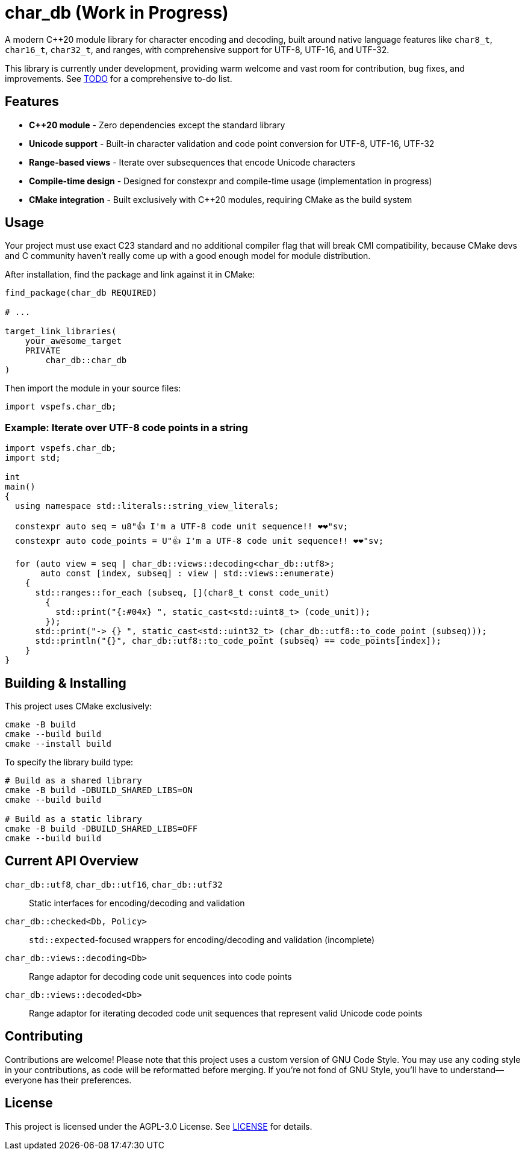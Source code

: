 = char_db (Work in Progress)

A modern C++20 module library for character encoding and decoding, built around native language features like `char8_t`, `char16_t`, `char32_t`, and ranges, with comprehensive support for UTF-8, UTF-16, and UTF-32.

This library is currently under development, providing warm welcome and vast room for contribution, bug fixes, and improvements. See link:TODO.adoc[TODO] for a comprehensive to-do list.

== Features

* **C++20 module** - Zero dependencies except the standard library
* **Unicode support** - Built-in character validation and code point conversion for UTF-8, UTF-16, UTF-32
* **Range-based views** - Iterate over subsequences that encode Unicode characters
* **Compile-time design** - Designed for constexpr and compile-time usage (implementation in progress)
* **CMake integration** - Built exclusively with C++20 modules, requiring CMake as the build system

== Usage

Your project must use exact C++23 standard and no additional compiler flag that will break CMI compatibility, because CMake devs and C++ community haven't really come up with a good enough model for module distribution.

After installation, find the package and link against it in CMake:

[source,cmake]
----
find_package(char_db REQUIRED)

# ...

target_link_libraries(
    your_awesome_target
    PRIVATE
        char_db::char_db
)
----

Then import the module in your source files:

[source,cpp]
----
import vspefs.char_db;
----

=== Example: Iterate over UTF-8 code points in a string

[source,cpp]
----
import vspefs.char_db;
import std;

int
main()
{
  using namespace std::literals::string_view_literals;

  constexpr auto seq = u8"👍 I'm a UTF-8 code unit sequence!! ❤❤"sv;
  constexpr auto code_points = U"👍 I'm a UTF-8 code unit sequence!! ❤❤"sv;

  for (auto view = seq | char_db::views::decoding<char_db::utf8>;
       auto const [index, subseq] : view | std::views::enumerate)
    {
      std::ranges::for_each (subseq, [](char8_t const code_unit)
        {
          std::print("{:#04x} ", static_cast<std::uint8_t> (code_unit));
        });
      std::print("-> {} ", static_cast<std::uint32_t> (char_db::utf8::to_code_point (subseq)));
      std::println("{}", char_db::utf8::to_code_point (subseq) == code_points[index]);
    }
}
----

== Building & Installing

This project uses CMake exclusively:

[source,sh]
----
cmake -B build
cmake --build build
cmake --install build
----

To specify the library build type:

[source,sh]
----
# Build as a shared library
cmake -B build -DBUILD_SHARED_LIBS=ON
cmake --build build

# Build as a static library
cmake -B build -DBUILD_SHARED_LIBS=OFF
cmake --build build
----

== Current API Overview

`char_db::utf8`, `char_db::utf16`, `char_db::utf32`::
Static interfaces for encoding/decoding and validation

`char_db::checked<Db, Policy>`::
`std::expected`-focused wrappers for encoding/decoding and validation (incomplete)

`char_db::views::decoding<Db>`::
Range adaptor for decoding code unit sequences into code points

`char_db::views::decoded<Db>`::
Range adaptor for iterating decoded code unit sequences that represent valid Unicode code points

== Contributing

Contributions are welcome! Please note that this project uses a custom version of GNU Code Style. You may use any coding style in your contributions, as code will be reformatted before merging. If you're not fond of GNU Style, you'll have to understand—everyone has their preferences.

== License

This project is licensed under the AGPL-3.0 License. See link:LICENSE[LICENSE] for details.
